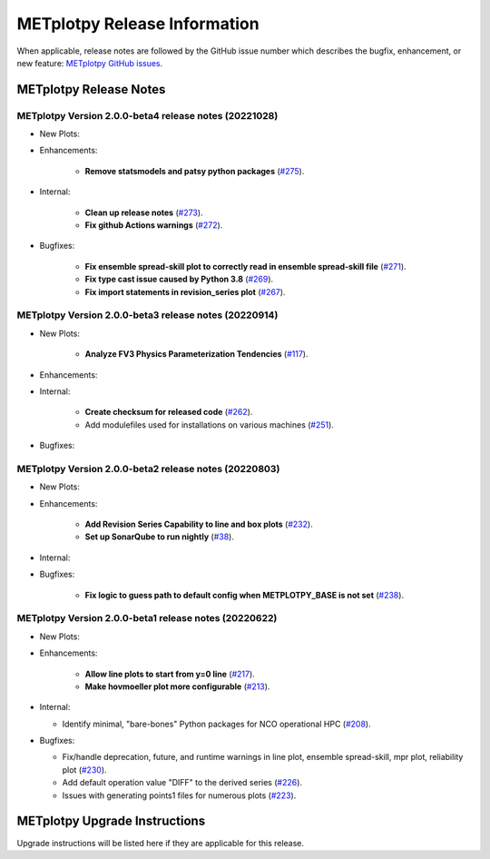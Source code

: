 *****************************
METplotpy Release Information
*****************************

When applicable, release notes are followed by the GitHub issue number which
describes the bugfix, enhancement, or new feature:
`METplotpy GitHub issues. <https://github.com/dtcenter/METplotpy/issues>`_


METplotpy Release Notes
=======================

METplotpy Version 2.0.0-beta4 release notes (20221028)
------------------------------------------------------

* New Plots:


* Enhancements: 

   * **Remove statsmodels and patsy python packages**
     (`#275 <https://github.com/dtcenter/METplotpy/issues/275>`_).


* Internal:

   * **Clean up release notes**
     (`#273 <https://github.com/dtcenter/METplotpy/issues/273>`_).

   * **Fix github Actions warnings**
     (`#272 <https://github.com/dtcenter/METplotpy/issues/272>`_).


* Bugfixes:

   * **Fix ensemble spread-skill plot to correctly read in ensemble spread-skill file**
     (`#271 <https://github.com/dtcenter/METplotpy/issues/271>`_).

   * **Fix type cast issue caused by Python 3.8**
     (`#269 <https://github.com/dtcenter/METplotpy/issues/269>`_).

   * **Fix import statements in revision_series plot**
     (`#267 <https://github.com/dtcenter/METplotpy/issues/267>`_).



METplotpy Version 2.0.0-beta3 release notes (20220914)
------------------------------------------------------

* New Plots:

   * **Analyze FV3 Physics Parameterization Tendencies**
     (`#117 <https://github.com/dtcenter/METplotpy/issues/117>`_).


* Enhancements: 


* Internal:

   * **Create checksum for released code**
     (`#262 <https://github.com/dtcenter/METplotpy/issues/262>`_).


   * Add modulefiles used for installations on various machines
     (`#251 <https://github.com/dtcenter/METplotpy/issues/251>`_).

* Bugfixes:




METplotpy Version 2.0.0-beta2 release notes (20220803)
------------------------------------------------------


* New Plots:

* Enhancements: 

   * **Add Revision Series Capability to line and box plots**
     (`#232 <https://github.com/dtcenter/METplotpy/issues/232>`_).
   
   * **Set up SonarQube to run nightly**
     (`#38 <https://github.com/dtcenter/METplus-Internal/issues/38>`_).


* Internal:


* Bugfixes:

   * **Fix logic to guess path to default config when
     METPLOTPY_BASE is not set**
     (`#238 <https://github.com/dtcenter/METplotpy/issues/238>`_).


METplotpy Version 2.0.0-beta1 release notes (20220622)
------------------------------------------------------


* New Plots:


* Enhancements: 

   * **Allow line plots to start from y=0 line**
     (`#217 <https://github.com/dtcenter/METplotpy/issues/217>`_).
   * **Make hovmoeller plot more configurable**
     (`#213 <https://github.com/dtcenter/METplotpy/issues/213>`_).

* Internal:

  * Identify minimal, "bare-bones" Python packages for NCO operational HPC
    (`#208 <https://github.com/dtcenter/METplotpy/issues/208>`_).


* Bugfixes:

  * Fix/handle deprecation, future, and runtime warnings in
    line plot, ensemble spread-skill, mpr plot, reliability plot
    (`#230 <https://github.com/dtcenter/METplotpy/issues/230>`_).
  * Add default operation value "DIFF" to the derived series
    (`#226 <https://github.com/dtcenter/METplotpy/issues/226>`_).
  * Issues with generating points1 files for numerous plots
    (`#223 <https://github.com/dtcenter/METplotpy/issues/223>`_).

METplotpy Upgrade Instructions
==============================

Upgrade instructions will be listed here if they are
applicable for this release.
